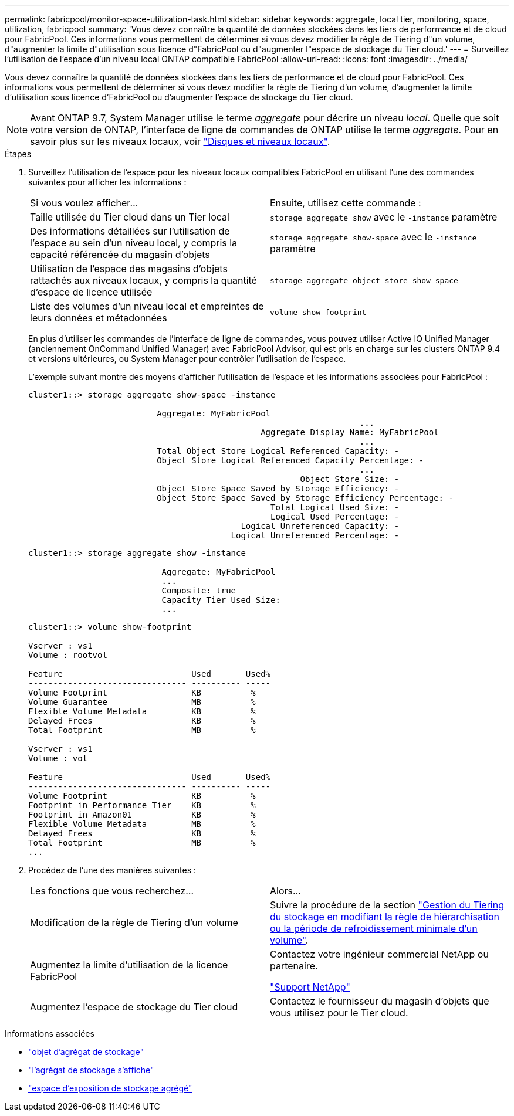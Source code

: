 ---
permalink: fabricpool/monitor-space-utilization-task.html 
sidebar: sidebar 
keywords: aggregate, local tier, monitoring, space, utilization, fabricpool 
summary: 'Vous devez connaître la quantité de données stockées dans les tiers de performance et de cloud pour FabricPool. Ces informations vous permettent de déterminer si vous devez modifier la règle de Tiering d"un volume, d"augmenter la limite d"utilisation sous licence d"FabricPool ou d"augmenter l"espace de stockage du Tier cloud.' 
---
= Surveillez l'utilisation de l'espace d'un niveau local ONTAP compatible FabricPool
:allow-uri-read: 
:icons: font
:imagesdir: ../media/


[role="lead"]
Vous devez connaître la quantité de données stockées dans les tiers de performance et de cloud pour FabricPool. Ces informations vous permettent de déterminer si vous devez modifier la règle de Tiering d'un volume, d'augmenter la limite d'utilisation sous licence d'FabricPool ou d'augmenter l'espace de stockage du Tier cloud.


NOTE: Avant ONTAP 9.7, System Manager utilise le terme _aggregate_ pour décrire un niveau _local_. Quelle que soit votre version de ONTAP, l'interface de ligne de commandes de ONTAP utilise le terme _aggregate_. Pour en savoir plus sur les niveaux locaux, voir link:../disks-aggregates/index.html["Disques et niveaux locaux"].

.Étapes
. Surveillez l'utilisation de l'espace pour les niveaux locaux compatibles FabricPool en utilisant l'une des commandes suivantes pour afficher les informations :
+
|===


| Si vous voulez afficher... | Ensuite, utilisez cette commande : 


 a| 
Taille utilisée du Tier cloud dans un Tier local
 a| 
`storage aggregate show` avec le `-instance` paramètre



 a| 
Des informations détaillées sur l'utilisation de l'espace au sein d'un niveau local, y compris la capacité référencée du magasin d'objets
 a| 
`storage aggregate show-space` avec le `-instance` paramètre



 a| 
Utilisation de l'espace des magasins d'objets rattachés aux niveaux locaux, y compris la quantité d'espace de licence utilisée
 a| 
`storage aggregate object-store show-space`



 a| 
Liste des volumes d'un niveau local et empreintes de leurs données et métadonnées
 a| 
`volume show-footprint`

|===
+
En plus d'utiliser les commandes de l'interface de ligne de commandes, vous pouvez utiliser Active IQ Unified Manager (anciennement OnCommand Unified Manager) avec FabricPool Advisor, qui est pris en charge sur les clusters ONTAP 9.4 et versions ultérieures, ou System Manager pour contrôler l'utilisation de l'espace.

+
L'exemple suivant montre des moyens d'afficher l'utilisation de l'espace et les informations associées pour FabricPool :

+
[listing]
----
cluster1::> storage aggregate show-space -instance

                          Aggregate: MyFabricPool
                                                                   ...
                                               Aggregate Display Name: MyFabricPool
                                                                   ...
                          Total Object Store Logical Referenced Capacity: -
                          Object Store Logical Referenced Capacity Percentage: -
                                                                   ...
                                                       Object Store Size: -
                          Object Store Space Saved by Storage Efficiency: -
                          Object Store Space Saved by Storage Efficiency Percentage: -
                                                 Total Logical Used Size: -
                                                 Logical Used Percentage: -
                                           Logical Unreferenced Capacity: -
                                         Logical Unreferenced Percentage: -

----
+
[listing]
----
cluster1::> storage aggregate show -instance

                           Aggregate: MyFabricPool
                           ...
                           Composite: true
                           Capacity Tier Used Size:
                           ...
----
+
[listing]
----
cluster1::> volume show-footprint

Vserver : vs1
Volume : rootvol

Feature                          Used       Used%
-------------------------------- ---------- -----
Volume Footprint                 KB          %
Volume Guarantee                 MB          %
Flexible Volume Metadata         KB          %
Delayed Frees                    KB          %
Total Footprint                  MB          %

Vserver : vs1
Volume : vol

Feature                          Used       Used%
-------------------------------- ---------- -----
Volume Footprint                 KB          %
Footprint in Performance Tier    KB          %
Footprint in Amazon01            KB          %
Flexible Volume Metadata         MB          %
Delayed Frees                    KB          %
Total Footprint                  MB          %
...
----
. Procédez de l'une des manières suivantes :
+
|===


| Les fonctions que vous recherchez... | Alors... 


 a| 
Modification de la règle de Tiering d'un volume
 a| 
Suivre la procédure de la section link:modify-tiering-policy-cooling-period-task.html["Gestion du Tiering du stockage en modifiant la règle de hiérarchisation ou la période de refroidissement minimale d'un volume"].



 a| 
Augmentez la limite d'utilisation de la licence FabricPool
 a| 
Contactez votre ingénieur commercial NetApp ou partenaire.

https://mysupport.netapp.com/site/global/dashboard["Support NetApp"^]



 a| 
Augmentez l'espace de stockage du Tier cloud
 a| 
Contactez le fournisseur du magasin d'objets que vous utilisez pour le Tier cloud.

|===


.Informations associées
* link:https://docs.netapp.com/us-en/ontap-cli/search.html?q=storage+aggregate+object["objet d'agrégat de stockage"^]
* link:https://docs.netapp.com/us-en/ontap-cli/storage-aggregate-show.html["l'agrégat de stockage s'affiche"^]
* link:https://docs.netapp.com/us-en/ontap-cli/storage-aggregate-show-space.html["espace d'exposition de stockage agrégé"^]

